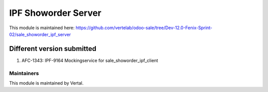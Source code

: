 ====================
IPF Showorder Server
====================

This module is maintained here: https://github.com/vertelab/odoo-sale/tree/Dev-12.0-Fenix-Sprint-02/sale_showorder_ipf_server

Different version submitted
===========================

1. AFC-1343: IPF-9164 Mockingservice for sale_showorder_ipf_client

Maintainers
~~~~~~~~~~~

This module is maintained by Vertal.
